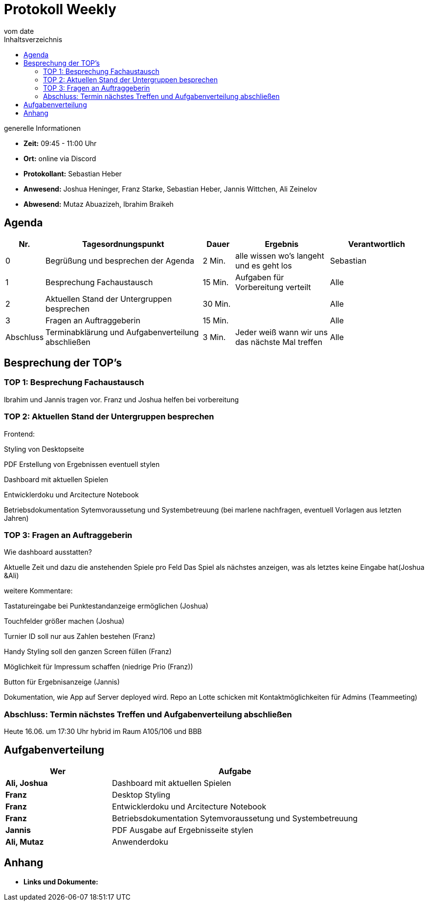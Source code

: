 = Protokoll Weekly
vom __date__
:toc-title: Inhaltsverzeichnis
:toc: left
:icons: font
:last-Protokoll: ./Protokolle/Iteration4/Protokoll_14.01.2024.adoc

.generelle Informationen
- **Zeit:** 09:45 - 11:00 Uhr 
- **Ort:**  online via Discord
- **Protokollant:** Sebastian Heber
- **Anwesend:**  Joshua Heninger, Franz Starke, Sebastian Heber, Jannis Wittchen, Ali Zeinelov
- **Abwesend:** Mutaz Abuazizeh, Ibrahim Braikeh 


== Agenda

[cols="<1,<5,<1,<3,<3", frame="none", grid="rows"]
|===
|Nr. |Tagesordnungspunkt |Dauer |Ergebnis |Verantwortlich


//neue Zeile einfügen:
// |Nr
// |Tagesordnungspunkt
// |Dauer
// |Ergebnigs
// |Verantwortliche

|0
|Begrüßung und besprechen der Agenda
|2 Min.
|alle wissen wo's langeht und es geht los
|Sebastian

|1
|Besprechung Fachaustausch 
|15 Min.
|Aufgaben für Vorbereitung verteilt
|Alle

|2
|Aktuellen Stand der Untergruppen besprechen
|30 Min.
|
|Alle

|3
|Fragen an Auftraggeberin 
|15 Min.
|
|Alle

|Abschluss
|Terminabklärung und Aufgabenverteilung abschließen
|3 Min.
|Jeder weiß wann wir uns das nächste Mal treffen
|Alle

//neue Zeile einfügen:
// |Nr
// |Tagesordnungspunkt
// |Dauer
// |Ergebnis
// |Verantwortliche


|===


<<<

== Besprechung der TOP's

=== TOP 1: Besprechung Fachaustausch

Ibrahim und Jannis tragen vor. Franz und Joshua helfen bei vorbereitung 

=== TOP 2: Aktuellen Stand der Untergruppen besprechen

Frontend:

Styling von Desktopseite 

PDF Erstellung von Ergebnissen eventuell stylen 

Dashboard mit aktuellen Spielen

Entwicklerdoku und Arcitecture Notebook

Betriebsdokumentation Sytemvoraussetung und Systembetreuung (bei marlene nachfragen, eventuell Vorlagen aus letzten Jahren) 


=== TOP 3: Fragen an Auftraggeberin 

Wie dashboard ausstatten?

Aktuelle Zeit und dazu die anstehenden Spiele pro Feld
Das Spiel als nächstes anzeigen, was als letztes keine Eingabe hat(Joshua &Ali)

weitere Kommentare:

Tastatureingabe bei Punktestandanzeige ermöglichen (Joshua)

Touchfelder größer machen (Joshua)

Turnier ID soll nur aus Zahlen bestehen (Franz)

Handy Styling soll den ganzen Screen füllen (Franz)

Möglichkeit für Impressum schaffen (niedrige Prio (Franz))

Button für Ergebnisanzeige (Jannis)

Dokumentation, wie App auf Server deployed wird. Repo an Lotte schicken mit Kontaktmöglichkeiten für Admins (Teammeeting)




=== Abschluss: Termin nächstes Treffen und Aufgabenverteilung abschließen

Heute 16.06. um 17:30 Uhr hybrid im Raum A105/106 und BBB


== Aufgabenverteilung


[cols="3s,7", caption="", frame="none", grid="rows" ]
|===
|Wer |Aufgabe 


|Ali, Joshua
|Dashboard mit aktuellen Spielen

|Franz
|Desktop Styling

|Franz
|Entwicklerdoku und Arcitecture Notebook

|Franz
|Betriebsdokumentation Sytemvoraussetung und Systembetreuung

|Jannis
|PDF Ausgabe auf Ergebnisseite stylen

|Ali, Mutaz
|Anwenderdoku



|===




== Anhang
- **Links und Dokumente:**


